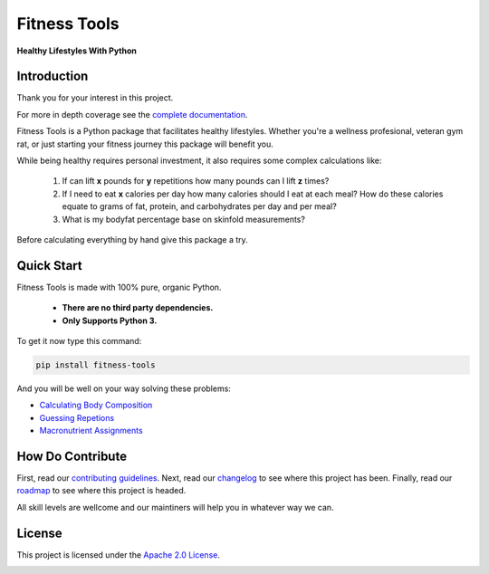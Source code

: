 Fitness Tools
=============

**Healthy Lifestyles With Python**

.. introduction-start

Introduction
------------

Thank you for your interest in this project.

For more in depth coverage see the `complete documentation`_.

.. _complete documentation: https://readthedocs.org/

Fitness Tools is a Python package that facilitates healthy lifestyles.
Whether you're a wellness profesional, veteran gym rat, or just starting your fitness journey this package will benefit you.

While being healthy requires personal investment, it also requires some complex calculations like:

    1. If can lift **x** pounds for **y** repetitions how many pounds can I lift **z** times?
    
    2. If I need to eat **x** calories per day how many calories should I eat at each meal?
       How do these calories equate to grams of fat, protein, and carbohydrates per day and per meal?

    3. What is my bodyfat percentage base on skinfold measurements?
     
Before calculating everything by hand give this package a try.

.. introduction-end

.. quickstart-start

Quick Start
-----------

Fitness Tools is made with 100% pure, organic Python.

   - **There are no third party dependencies.**
   - **Only Supports Python 3.**

To get it now type this command:

.. code-block:: bash

   pip install fitness-tools


And you will be well on your way solving these problems:

.. quickstart-end

* `Calculating Body Composition`_

* `Guessing Repetions`_

* `Macronutrient Assignments`_

.. _Calculating Body Composition: ../docs/source/bodycomposition_details.rst
.. _Guessing Repetions: ../docs/source/exercise_details.rst
.. _Macronutrient Assignments: ../docs/source/macronutrients_details.rst


How Do Contribute
-----------------

First, read our `contributing guidelines`_.
Next, read our changelog_ to see where this project has been.
Finally, read our roadmap_ to see where this project is headed.

All skill levels are wellcome and our maintiners will help you in whatever way we can.

.. _contributing guidelines:
.. _changelog: 
.. _roadmap:

License
-------

This project is licensed under the `Apache 2.0 License`_.

.. _Apache 2.0 License: 


